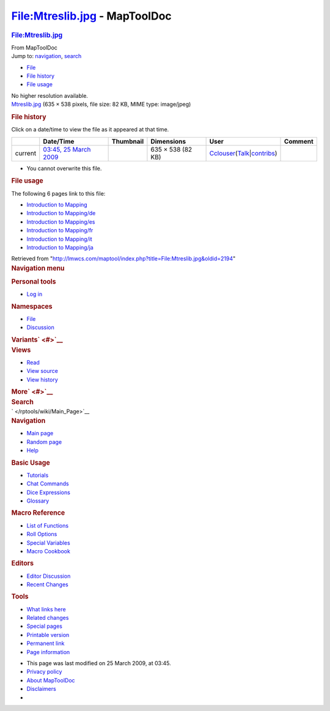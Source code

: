 ==============================
File:Mtreslib.jpg - MapToolDoc
==============================

.. contents::
   :depth: 3
..

.. container:: noprint
   :name: mw-page-base

.. container:: noprint
   :name: mw-head-base

.. container:: mw-body
   :name: content

   .. container:: mw-indicators

   .. rubric:: File:Mtreslib.jpg
      :name: firstHeading
      :class: firstHeading

   .. container:: mw-body-content
      :name: bodyContent

      .. container::
         :name: siteSub

         From MapToolDoc

      .. container::
         :name: contentSub

      .. container:: mw-jump
         :name: jump-to-nav

         Jump to: `navigation <#mw-head>`__, `search <#p-search>`__

      .. container::
         :name: mw-content-text

         -  `File <#file>`__
         -  `File history <#filehistory>`__
         -  `File usage <#filelinks>`__

         .. container:: fullImageLink
            :name: file

            |File:Mtreslib.jpg|

            .. container:: mw-filepage-resolutioninfo

               No higher resolution available.

         .. container:: fullMedia

            `Mtreslib.jpg </maptool/images/1/1a/Mtreslib.jpg>`__ ‎(635 ×
            538 pixels, file size: 82 KB, MIME type: image/jpeg)

         .. container:: mw-content-ltr
            :name: mw-imagepage-content

         .. rubric:: File history
            :name: filehistory

         .. container::
            :name: mw-imagepage-section-filehistory

            Click on a date/time to view the file as it appeared at that
            time.

            ======= ============================================================ ================================================== ================= ====================================================================================================================================================================== =======
            \       Date/Time                                                    Thumbnail                                          Dimensions        User                                                                                                                                                                   Comment
            ======= ============================================================ ================================================== ================= ====================================================================================================================================================================== =======
            current `03:45, 25 March 2009 </maptool/images/1/1a/Mtreslib.jpg>`__ |Thumbnail for version as of 03:45, 25 March 2009| 635 × 538 (82 KB) `Cclouser </rptools/wiki/User:Cclouser>`__\ (\ \ `Talk </rptools/wiki/User_talk:Cclouser>`__\ \ \|\ \ `contribs </rptools/wiki/Special:Contributions/Cclouser>`__\ \ )
            ======= ============================================================ ================================================== ================= ====================================================================================================================================================================== =======

         -  You cannot overwrite this file.

         .. rubric:: File usage
            :name: filelinks

         .. container::
            :name: mw-imagepage-section-linkstoimage

            The following 6 pages link to this file:

            -  `Introduction to
               Mapping </rptools/wiki/Introduction_to_Mapping>`__
            -  `Introduction to
               Mapping/de </rptools/wiki/Introduction_to_Mapping/de>`__
            -  `Introduction to
               Mapping/es </rptools/wiki/Introduction_to_Mapping/es>`__
            -  `Introduction to
               Mapping/fr </rptools/wiki/Introduction_to_Mapping/fr>`__
            -  `Introduction to
               Mapping/it </rptools/wiki/Introduction_to_Mapping/it>`__
            -  `Introduction to
               Mapping/ja </rptools/wiki/Introduction_to_Mapping/ja>`__

      .. container:: printfooter

         Retrieved from
         "http://lmwcs.com/maptool/index.php?title=File:Mtreslib.jpg&oldid=2194"

      .. container:: catlinks catlinks-allhidden
         :name: catlinks

      .. container:: visualClear

.. container::
   :name: mw-navigation

   .. rubric:: Navigation menu
      :name: navigation-menu

   .. container::
      :name: mw-head

      .. container::
         :name: p-personal

         .. rubric:: Personal tools
            :name: p-personal-label

         -  `Log
            in </maptool/index.php?title=Special:UserLogin&returnto=File%3AMtreslib.jpg>`__

      .. container::
         :name: left-navigation

         .. container:: vectorTabs
            :name: p-namespaces

            .. rubric:: Namespaces
               :name: p-namespaces-label

            -  `File </rptools/wiki/File:Mtreslib.jpg>`__
            -  `Discussion </maptool/index.php?title=File_talk:Mtreslib.jpg&action=edit&redlink=1>`__

         .. container:: vectorMenu emptyPortlet
            :name: p-variants

            .. rubric:: Variants\ ` <#>`__
               :name: p-variants-label

            .. container:: menu

      .. container::
         :name: right-navigation

         .. container:: vectorTabs
            :name: p-views

            .. rubric:: Views
               :name: p-views-label

            -  `Read </rptools/wiki/File:Mtreslib.jpg>`__
            -  `View
               source </maptool/index.php?title=File:Mtreslib.jpg&action=edit>`__
            -  `View
               history </maptool/index.php?title=File:Mtreslib.jpg&action=history>`__

         .. container:: vectorMenu emptyPortlet
            :name: p-cactions

            .. rubric:: More\ ` <#>`__
               :name: p-cactions-label

            .. container:: menu

         .. container::
            :name: p-search

            .. rubric:: Search
               :name: search

            .. container::
               :name: simpleSearch

   .. container::
      :name: mw-panel

      .. container::
         :name: p-logo

         ` </rptools/wiki/Main_Page>`__

      .. container:: portal
         :name: p-navigation

         .. rubric:: Navigation
            :name: p-navigation-label

         .. container:: body

            -  `Main page </rptools/wiki/Main_Page>`__
            -  `Random page </rptools/wiki/Special:Random>`__
            -  `Help <https://www.mediawiki.org/wiki/Special:MyLanguage/Help:Contents>`__

      .. container:: portal
         :name: p-Basic_Usage

         .. rubric:: Basic Usage
            :name: p-Basic_Usage-label

         .. container:: body

            -  `Tutorials </rptools/wiki/Category:Tutorial>`__
            -  `Chat Commands </rptools/wiki/Chat_Commands>`__
            -  `Dice Expressions </rptools/wiki/Dice_Expressions>`__
            -  `Glossary </rptools/wiki/Glossary>`__

      .. container:: portal
         :name: p-Macro_Reference

         .. rubric:: Macro Reference
            :name: p-Macro_Reference-label

         .. container:: body

            -  `List of
               Functions </rptools/wiki/Category:Macro_Function>`__
            -  `Roll Options </rptools/wiki/Category:Roll_Option>`__
            -  `Special
               Variables </rptools/wiki/Category:Special_Variable>`__
            -  `Macro Cookbook </rptools/wiki/Category:Cookbook>`__

      .. container:: portal
         :name: p-Editors

         .. rubric:: Editors
            :name: p-Editors-label

         .. container:: body

            -  `Editor Discussion </rptools/wiki/Editor>`__
            -  `Recent Changes </rptools/wiki/Special:RecentChanges>`__

      .. container:: portal
         :name: p-tb

         .. rubric:: Tools
            :name: p-tb-label

         .. container:: body

            -  `What links
               here </rptools/wiki/Special:WhatLinksHere/File:Mtreslib.jpg>`__
            -  `Related
               changes </rptools/wiki/Special:RecentChangesLinked/File:Mtreslib.jpg>`__
            -  `Special pages </rptools/wiki/Special:SpecialPages>`__
            -  `Printable
               version </maptool/index.php?title=File:Mtreslib.jpg&printable=yes>`__
            -  `Permanent
               link </maptool/index.php?title=File:Mtreslib.jpg&oldid=2194>`__
            -  `Page
               information </maptool/index.php?title=File:Mtreslib.jpg&action=info>`__

.. container::
   :name: footer

   -  This page was last modified on 25 March 2009, at 03:45.

   -  `Privacy policy </rptools/wiki/MapToolDoc:Privacy_policy>`__
   -  `About MapToolDoc </rptools/wiki/MapToolDoc:About>`__
   -  `Disclaimers </rptools/wiki/MapToolDoc:General_disclaimer>`__

   -  |Powered by MediaWiki|

   .. container::

.. |File:Mtreslib.jpg| image:: /maptool/images/1/1a/Mtreslib.jpg
   :width: 635px
   :height: 538px
   :target: /maptool/images/1/1a/Mtreslib.jpg
.. |Thumbnail for version as of 03:45, 25 March 2009| image:: /maptool/images/thumb/1/1a/Mtreslib.jpg/120px-Mtreslib.jpg
   :width: 120px
   :height: 102px
   :target: /maptool/images/1/1a/Mtreslib.jpg
.. |Powered by MediaWiki| image:: /maptool/resources/assets/poweredby_mediawiki_88x31.png
   :width: 88px
   :height: 31px
   :target: //www.mediawiki.org/
